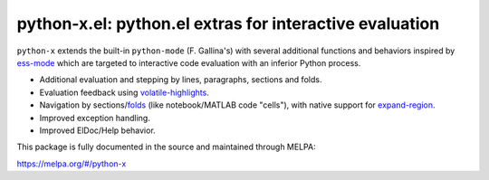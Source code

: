 python-x.el:  python.el extras for interactive evaluation
=========================================================

``python-x`` extends the built-in ``python-mode`` (F. Gallina's) with several
additional functions and behaviors inspired by ess-mode_ which are targeted to
interactive code evaluation with an inferior Python process.

- Additional evaluation and stepping by lines, paragraphs, sections and folds.
- Evaluation feedback using volatile-highlights_.
- Navigation by sections/folds_ (like notebook/MATLAB code "cells"), with
  native support for expand-region_.
- Improved exception handling.
- Improved ElDoc/Help behavior.

This package is fully documented in the source and maintained through MELPA:

https://melpa.org/#/python-x

.. _volatile-highlights: http://melpa.org/#/volatile-highlights
.. _expand-region: http://melpa.org/#/expand-region
.. _folds: http://melpa.org/#/folding
.. _ess-mode: http://ess.r-project.org/

